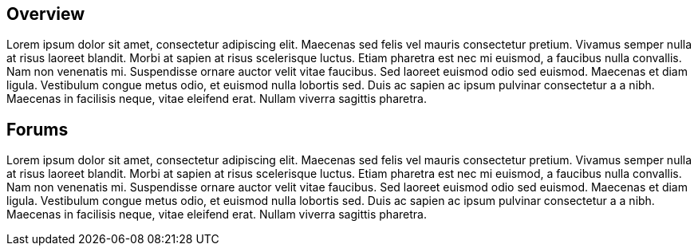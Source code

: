 :awestruct-layout: product-community

== Overview 

Lorem ipsum dolor sit amet, consectetur adipiscing elit. Maecenas sed felis vel mauris consectetur pretium. Vivamus semper nulla at risus laoreet blandit. Morbi at sapien at risus scelerisque luctus. Etiam pharetra est nec mi euismod, a faucibus nulla convallis. Nam non venenatis mi. Suspendisse ornare auctor velit vitae faucibus. Sed laoreet euismod odio sed euismod. Maecenas et diam ligula. Vestibulum congue metus odio, et euismod nulla lobortis sed. Duis ac sapien ac ipsum pulvinar consectetur a a nibh. Maecenas in facilisis neque, vitae eleifend erat. Nullam viverra sagittis pharetra.

== Forums

Lorem ipsum dolor sit amet, consectetur adipiscing elit. Maecenas sed felis vel mauris consectetur pretium. Vivamus semper nulla at risus laoreet blandit. Morbi at sapien at risus scelerisque luctus. Etiam pharetra est nec mi euismod, a faucibus nulla convallis. Nam non venenatis mi. Suspendisse ornare auctor velit vitae faucibus. Sed laoreet euismod odio sed euismod. Maecenas et diam ligula. Vestibulum congue metus odio, et euismod nulla lobortis sed. Duis ac sapien ac ipsum pulvinar consectetur a a nibh. Maecenas in facilisis neque, vitae eleifend erat. Nullam viverra sagittis pharetra.

